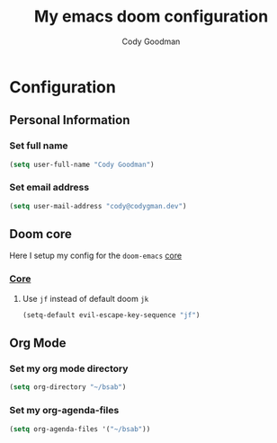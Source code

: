 #+TITLE: My emacs doom configuration
#+AUTHOR: Cody Goodman
#+EMAIL: cody@codygman.dev
#+LANGUAGE: en
#+STARTUP: inlineimages
#+PROPERTY: header-args :tangle yes :cache yes :results silent :padline no

* Configuration
** Personal Information
*** Set full name
#+BEGIN_SRC emacs-lisp
(setq user-full-name "Cody Goodman")
#+END_SRC
*** Set email address
#+BEGIN_SRC emacs-lisp
(setq user-mail-address "cody@codygman.dev")
#+END_SRC
** Doom core
Here I setup my config for the =doom-emacs= [[doom:core/][core]]
*** [[doom:core/core.el][Core]]
**** Use =jf= instead of default doom =jk=
#+BEGIN_SRC emacs-lisp
(setq-default evil-escape-key-sequence "jf")
#+END_SRC
** Org Mode
*** Set my org mode directory
#+begin_src emacs-lisp :tangle yes
(setq org-directory "~/bsab")
#+end_src
*** Set my org-agenda-files
#+begin_src emacs-lisp :tangle yes
(setq org-agenda-files '("~/bsab"))
#+end_src
